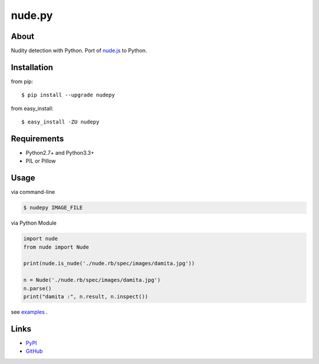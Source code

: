 nude.py
=======

About
-----
Nudity detection with Python. Port of `nude.js`_ to Python.

.. _`nude.js`: https://github.com/pa7/nude.js


Installation
------------
from pip::

    $ pip install --upgrade nudepy

from easy_install::

    $ easy_install -ZU nudepy


Requirements
------------
* Python2.7+ and Python3.3+
* PIL or Pillow


Usage
-----
via command-line

.. code-block:: sh

    $ nudepy IMAGE_FILE

via Python Module

.. code-block:: python

    import nude
    from nude import Nude

    print(nude.is_nude('./nude.rb/spec/images/damita.jpg'))

    n = Nude('./nude.rb/spec/images/damita.jpg')
    n.parse()
    print("damita :", n.result, n.inspect())

see examples_ .

.. _examples: https://github.com/hhatto/nude.py/tree/master/examples

Links
-----
* PyPI_
* GitHub_

.. _PyPI: http://pypi.python.org/pypi/nudepy/
.. _GitHub: https://github.com/hhatto/nude.py
